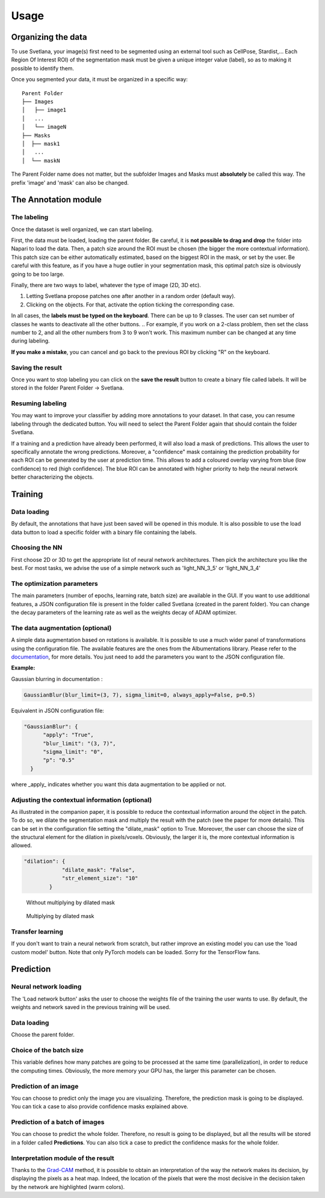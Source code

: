 Usage
=====

.. _data_organization:
Organizing the data
------------
To use Svetlana, your image(s) first need to be segmented using an external tool such as CellPose, Stardist,... Each Region Of Interest ROI) of the segmentation mask must be given a unique integer value (label), so as to making it possible to identify them.

Once you segmented your data, it must be organized in a specific way:
::

    Parent Folder
    ├── Images
    │   ├── image1
    │   ...
    │   └── imageN
    ├── Masks
    │  ├── mask1
    │   ...
    │  └── maskN


The Parent Folder name does not matter, but the subfolder Images and Masks must **absolutely** be called this way. The prefix 'image' and 'mask' can also be changed.


.. _annotation:

The Annotation module
-----------------------

The labeling
~~~~~~~~~~~~~~~~~~~
Once the dataset is well organized, we can start labeling.

First, the data must be loaded, loading the parent folder. Be careful, it is **not possible to drag and drop** the folder
into Napari to load the data. Then, a patch size around the ROI must be chosen
(the bigger the more contextual information). This patch size can be either automatically estimated, based on the biggest ROI in the mask,
or set by the user. Be careful with this feature, as if you have a huge outlier in your segmentation mask, this optimal patch size is obviously going to be too large.

Finally, there are two ways to label, whatever the type of image (2D, 3D etc).

#. Letting Svetlana propose patches one after another in a random order (default way).
#. Clicking on the objects. For that, activate the option ticking the corresponding case.

In all cases, the **labels must be typed on the keyboard**. There can be up to 9 classes. The user can set number of classes he wants to deactivate all the other buttons. 
.. For example, if you work on a 2-class problem, then set the class number to 2, and all the other numbers from 3 to 9 won't work. This maximum number can be changed at any time during labeling.

**If you make a mistake**, you can cancel and go back to the previous ROI by clicking "R" on the keyboard.

Saving the result
~~~~~~~~~~~~~~~~~~~
Once you want to stop labeling you can click on the **save the result** button to create a binary file called labels. It will be stored in the folder Parent Folder -> Svetlana.

Resuming labeling
~~~~~~~~~~~~~~~~~~~
You may want to improve your classifier by adding more annotations to your dataset. 
In that case, you can resume labeling through the dedicated button. 
You will need to select the Parent Folder again that should contain the folder Svetlana.

If a training and a prediction have already been performed, it will also load a mask of predictions.
This allows the user to specifically annotate the wrong predictions. 
Moreover, a "confidence" mask containing the prediction probability for each ROI can be generated by the user at prediction time. 
This allows to add a coloured overlay varying from blue (low confidence) to red (high confidence).
The blue ROI can be annotated with higher priority to help the neural network better characterizing the objects.

.. _training:
Training
----------------

Data loading
~~~~~~~~~~~~~~~~~~~
By default, the annotations that have just been saved will be opened in this module.
It is also possible to use the load data button to load a specific folder with a binary file containing the labels.

Choosing the NN
~~~~~~~~~~~~~~~~~~~
First choose 2D or 3D to get the appropriate list of neural network architectures.
Then pick the architecture you like the best. For most tasks, we advise the use of a simple network such as 'light_NN_3_5' or 'light_NN_3_4'

The optimization parameters
~~~~~~~~~~~~~~~~~~~
The main parameters (number of epochs, learning rate, batch size) are available in the GUI. 
If you want to use additional features, a JSON configuration file is present in the folder called Svetlana (created in the parent folder).
You can change the decay parameters of the learning rate as well as the weights decay of ADAM optimizer.

The data augmentation (optional)
~~~~~~~~~~~~~~~~~~~
A simple data augmentation based on rotations is available.  
It is possible to use a much wider panel of transformations using the configuration file. 
The available features are the ones from the Albumentations library. 
Please refer to the `documentation <https://albumentations.ai/docs/getting_started/transforms_and_targets/>`_,
for more details.  
You just need to add the parameters you want to the JSON configuration file.

**Example:**

Gaussian blurring in documentation :

.. code-block:: python

    GaussianBlur(blur_limit=(3, 7), sigma_limit=0, always_apply=False, p=0.5)


Equivalent in JSON configuration file:

.. code-block:: json

    "GaussianBlur": {
          "apply": "True",
          "blur_limit": "(3, 7)",
          "sigma_limit": "0",
          "p": "0.5"
      }


where _apply_ indicates whether you want this data augmentation to be applied or not.

Adjusting the contextual information (optional)
~~~~~~~~~~~~~~~~~~~
As illustrated in the companion paper, it is possible to reduce the contextual information around the object in the patch.
To do so, we dilate the segmentation mask and multiply the result with the patch (see the paper for more details).
This can be set in the configuration file setting the "dilate_mask" option to True. Moreover, the user can choose the size of the structural element for the dilation in pixels/voxels. Obviously, the larger it is, the more contextual information is allowed.

.. code-block:: json

    "dilation": {
                "dilate_mask": "False",
                "str_element_size": "10"
            }

.. figure:: https://github.com/koopa31/Svetlana_documentation/blob/ffa1f5c19d3a7ee7ff5fe89bc3fdc57d13f1194e/docs/images/patch.png?raw=true
    :width: 30 %

    Without multiplying by dilated mask
.. figure:: https://raw.githubusercontent.com/koopa31/Svetlana_documentation/ffa1f5c19d3a7ee7ff5fe89bc3fdc57d13f1194e/docs/images/dilated_patch.png
    :width: 30 %

    Multiplying by dilated mask

Transfer learning
~~~~~~~~~~~~~~~~~~~

If you don't want to train a neural network from scratch, but rather improve an existing model you can use the 'load custom model' button.
Note that only PyTorch models can be loaded. Sorry for the TensorFlow fans.

.. _prediction:
Prediction
----------------

Neural network loading
~~~~~~~~~~~~~~~~~~~
The 'Load network button' asks the user to choose the weights file of the training the user wants to use.
By default, the weights and network saved in the previous training will be used.

Data loading
~~~~~~~~~~~~~~~~~~~
Choose the parent folder.

Choice of the batch size
~~~~~~~~~~~~~~~~~~~
This variable defines how many patches are going to be processed at the same time (parallelization),
in order to reduce the computing times. Obviously, the more memory your GPU has, the larger this parameter can be chosen.

Prediction of an image
~~~~~~~~~~~~~~~~~~~

You can choose to predict only the image you are visualizing. Therefore, the prediction mask is going to be displayed. You can tick a case to also provide confidence masks explained above.

Prediction of a batch of images
~~~~~~~~~~~~~~~~~~~~~~~~~~~~~~~~~~~~~~

You can choose to predict the whole folder. Therefore, no result is going to be displayed, but all the results will be stored in a folder called **Predictions**.
You can also tick a case to predict the confidence masks for the whole folder.

Interpretation module of the result
~~~~~~~~~~~~~~~~~~~~~~~~~~~~~~~~~~~~~~

Thanks to the `Grad-CAM <https://ieeexplore.ieee.org/document/8237336>`_ method, it is possible to obtain an interpretation of the way the network makes its decision, by
displaying the pixels as a heat map. Indeed, the location of the pixels that were the most decisive in the decision taken by the network are highlighted (warm colors).